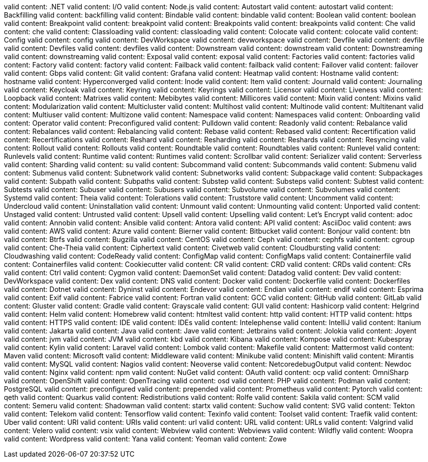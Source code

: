 valid content: .NET
valid content: I/O
valid content: Node.js
valid content: Autostart
valid content: autostart
valid content: Backfilling
valid content: backfilling
valid content: Bindable
valid content: bindable
valid content: Boolean
valid content: boolean
valid content: Breakpoint
valid content: breakpoint
valid content: Breakpoints
valid content: breakpoints
valid content: Che
valid content: che
valid content: Classloading
valid content: classloading
valid content: Colocate
valid content: colocate
valid content: Config
valid content: config
valid content: DevWorkspace
valid content: devworkspace
valid content: Devfile
valid content: devfile
valid content: Devfiles
valid content: devfiles
valid content: Downstream
valid content: downstream
valid content: Downstreaming
valid content: downstreaming
valid content: Exposal
valid content: exposal
valid content: Factories
valid content: factories
valid content: Factory
valid content: factory
valid content: Failback
valid content: failback
valid content: Failover
valid content: failover
valid content: Gbps
valid content: Git
valid content: Grafana
valid content: Heatmap
valid content: Hostname
valid content: hostname
valid content: Hyperconverged
valid content: Inode
valid content: Item
valid content: Journald
valid content: Journaling
valid content: Keycloak
valid content: Keyring
valid content: Keyrings
valid content: Licensor
valid content: Liveness
valid content: Loopback
valid content: Matrixes
valid content: Mebibytes
valid content: Millicores
valid content: Mixin
valid content: Mixins
valid content: Modularization
valid content: Multicluster
valid content: Multihost
valid content: Multinode
valid content: Multitenant
valid content: Multiuser
valid content: Multizone
valid content: Namespace
valid content: Namespaces
valid content: Onboarding
valid content: Operator
valid content: Preconfigured
valid content: Pulldown
valid content: Readonly
valid content: Rebalance
valid content: Rebalances
valid content: Rebalancing
valid content: Rebase
valid content: Rebased
valid content: Recertification
valid content: Recertifications
valid content: Reshard
valid content: Resharding
valid content: Reshards
valid content: Resyncing
valid content: Rollout
valid content: Rollouts
valid content: Roundtable
valid content: Roundtables
valid content: Runlevel
valid content: Runlevels
valid content: Runtime
valid content: Runtimes
valid content: Scrollbar
valid content: Serializer
valid content: Serverless
valid content: Sharding
valid content: su
valid content: Subcommand
valid content: Subcommands
valid content: Submenu
valid content: Submenus
valid content: Subnetwork
valid content: Subnetworks
valid content: Subpackage
valid content: Subpackages
valid content: Subpath
valid content: Subpaths
valid content: Substep
valid content: Substeps
valid content: Subtest
valid content: Subtests
valid content: Subuser
valid content: Subusers
valid content: Subvolume
valid content: Subvolumes
valid content: Systemd
valid content: Theia
valid content: Tolerations
valid content: Truststore
valid content: Uncomment
valid content: Undercloud
valid content: Uninstallation
valid content: Unmount
valid content: Unmounting
valid content: Unported
valid content: Unstaged
valid content: Untrusted
valid content: Upsell
valid content: Upselling
valid content: Let's Encrypt
valid content: adoc
valid content: Annobin
valid content: Ansible
valid content: Antora
valid content: API
valid content: AsciiDoc
valid content: aws
valid content: AWS
valid content: Azure
valid content: Bierner
valid content: Bitbucket
valid content: Bonjour
valid content: btn
valid content: Btrfs
valid content: Bugzilla
valid content: CentOS
valid content: Ceph
valid content: cephfs
valid content: cgroup
valid content: Che-Theia
valid content: Ciphertext
valid content: Civetweb
valid content: Cloudbursting
valid content: Cloudwashing
valid content: CodeReady
valid content: ConfigMap
valid content: ConfigMaps
valid content: Containerfile
valid content: Containerfiles
valid content: Cookiecutter
valid content: CR
valid content: CRD
valid content: CRDs
valid content: CRs
valid content: Ctrl
valid content: Cygmon
valid content: DaemonSet
valid content: Datadog
valid content: Dev
valid content: DevWorkspace
valid content: Dex
valid content: DNS
valid content: Docker
valid content: Dockerfile
valid content: Dockerfiles
valid content: Dotnet
valid content: Dyninst
valid content: Endevor
valid content: Endian
valid content: endif
valid content: Esprima
valid content: Exif
valid content: Fabrice
valid content: Fortran
valid content: GCC
valid content: GitHub
valid content: GitLab
valid content: Gluster
valid content: Gradle
valid content: Grayscale
valid content: GUI
valid content: Hashicorp
valid content: Helgrind
valid content: Helm
valid content: Homebrew
valid content: htmltest
valid content: http
valid content: HTTP
valid content: https
valid content: HTTPS
valid content: IDE
valid content: IDEs
valid content: Intelephense
valid content: IntelliJ
valid content: Itanium
valid content: Jakarta
valid content: Java
valid content: Jave
valid content: Jetbrains
valid content: Jolokia
valid content: Joyent
valid content: jvm
valid content: JVM
valid content: kbd
valid content: Kibana
valid content: Kompose
valid content: Kubespray
valid content: Kylin
valid content: Laravel
valid content: Lombok
valid content: Makefile
valid content: Mattermost
valid content: Maven
valid content: Microsoft
valid content: Middleware
valid content: Minikube
valid content: Minishift
valid content: Mirantis
valid content: MySQL
valid content: Nagios
valid content: Neoverse
valid content: NetcoredebugOutput
valid content: Newdoc
valid content: Nginx
valid content: npm
valid content: NuGet
valid content: OAuth
valid content: ocp
valid content: OmniSharp
valid content: OpenShift
valid content: OpenTracing
valid content: osd
valid content: PHP
valid content: Podman
valid content: PostgreSQL
valid content: preconfigured
valid content: prepended
valid content: Prometheus
valid content: Pytorch
valid content: qeth
valid content: Quarkus
valid content: Redistributions
valid content: Rolfe
valid content: Sakila
valid content: SCM
valid content: Semeru
valid content: Shadowman
valid content: startx
valid content: Suchow
valid content: SVG
valid content: Tekton
valid content: Telekom
valid content: Tensorflow
valid content: Texinfo
valid content: Toolset
valid content: Traefik
valid content: Uber
valid content: URI
valid content: URIs
valid content: url
valid content: URL
valid content: URLs
valid content: Valgrind
valid content: Velero
valid content: vsix
valid content: Webview
valid content: Webviews
valid content: Wildfly
valid content: Woopra
valid content: Wordpress
valid content: Yana
valid content: Yeoman
valid content: Zowe
